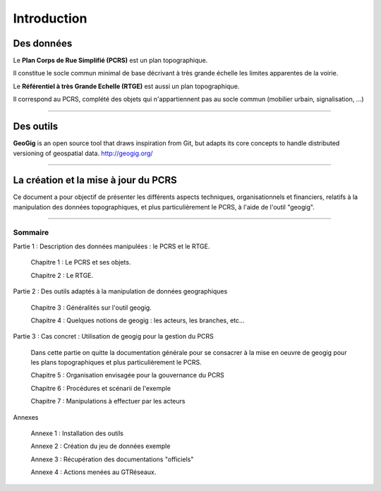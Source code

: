 ============
Introduction
============


Des données
===========
Le **Plan Corps de Rue Simplifié (PCRS)** est un plan topographique.

Il constitue le socle commun minimal de base décrivant à très grande échelle
les limites apparentes de la voirie. 

Le **Référentiel à très Grande Echelle (RTGE)** est aussi un plan topographique.

Il correspond au PCRS, complété des objets qui n'appartiennent pas au socle commun (mobilier urbain, signalisation, ...)

----

Des outils
==========
**GeoGig** is an open source tool that draws inspiration from Git, but adapts its core concepts to handle distributed versioning of geospatial data.
http://geogig.org/

----

La création et la mise à jour du PCRS
=====================================
Ce document a pour objectif de présenter les différents aspects techniques, organisationnels et financiers,
relatifs à la manipulation des données topographiques, et plus particulièrement le PCRS, à l'aide de l'outil "geogig".

----

Sommaire
--------

Partie 1 : Description des données manipulées : le PCRS et le RTGE.

  Chapitre 1 : Le PCRS et ses objets.

  Chapitre 2 : Le RTGE.

Partie 2 : Des outils adaptés à la manipulation de données geographiques

  Chapitre 3 : Généralités sur l'outil geogig.

  Chapitre 4 : Quelques notions de geogig : les acteurs, les branches, etc...


Partie 3 : Cas concret : Utilisation de geogig pour la gestion du PCRS

  Dans cette partie on quitte la documentation générale pour se consacrer à la mise en oeuvre
  de geogig pour les plans topographiques et plus particulièrement le PCRS.

  Chapitre 5 : Organisation envisagée pour la gouvernance du PCRS

  Chapitre 6 : Procédures et scénarii de l'exemple

  Chapitre 7 : Manipulations à effectuer par les acteurs


Annexes

  Annexe 1 : Installation des outils
  
  Annexe 2 : Création du jeu de données exemple

  Annexe 3 : Récupération des documentations "officiels"

  Annexe 4 : Actions menées au GTRéseaux.




